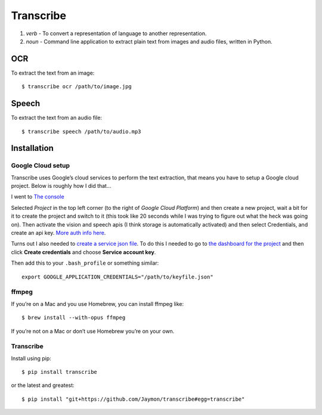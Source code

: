 Transcribe
==========

1. *verb* - To convert a representation of language to another
   representation.
2. *noun* - Command line application to extract plain text from images
   and audio files, written in Python.

OCR
---

To extract the text from an image:

::

   $ transcribe ocr /path/to/image.jpg

Speech
------

To extract the text from an audio file:

::

   $ transcribe speech /path/to/audio.mp3

Installation
------------

Google Cloud setup
~~~~~~~~~~~~~~~~~~

Transcribe uses Google’s cloud services to perform the text extraction,
that means you have to setup a Google cloud project. Below is roughly
how I did that…

I went to `The console <https://console.cloud.google.com>`__

Selected *Project* in the top left corner (to the right of *Google Cloud
Platform*) and then create a new project, wait a bit for it to create
the project and switch to it (this took like 20 seconds while I was
trying to figure out what the heck was going on). Then activate the
vision and speech apis (I think storage is automatically activated) and
then select Credentials, and create an api key. `More auth info
here <https://cloud.google.com/vision/docs/common/auth>`__.

Turns out I also needed to `create a service json
file <https://cloud.google.com/storage/docs/authentication#generating-a-private-key>`__.
To do this I needed to go to `the dashboard for the
project <https://console.cloud.google.com/apis/credentials?project=vision-157908>`__
and then click **Create credentials** and choose **Service account
key**.

Then add this to your ``.bash_profile`` or something similar:

::

   export GOOGLE_APPLICATION_CREDENTIALS="/path/to/keyfile.json"

ffmpeg
~~~~~~

If you’re on a Mac and you use Homebrew, you can install ffmpeg like:

::

   $ brew install --with-opus ffmpeg

If you’re not on a Mac or don’t use Homebrew you’re on your own.

.. _transcribe-1:

Transcribe
~~~~~~~~~~

Install using pip:

::

   $ pip install transcribe

or the latest and greatest:

::

   $ pip install "git+https://github.com/Jaymon/transcribe#egg=transcribe"
